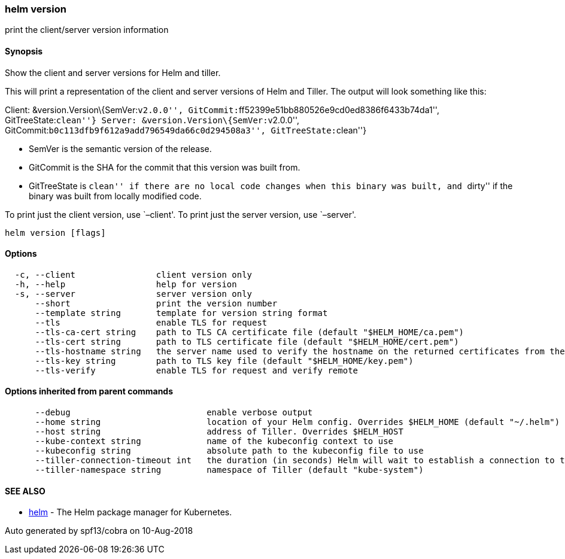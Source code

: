 helm version
~~~~~~~~~~~~

print the client/server version information

Synopsis
^^^^^^^^

Show the client and server versions for Helm and tiller.

This will print a representation of the client and server versions of
Helm and Tiller. The output will look something like this:

Client: &version.Version\{SemVer:``v2.0.0'',
GitCommit:``ff52399e51bb880526e9cd0ed8386f6433b74da1'',
GitTreeState:``clean''} Server: &version.Version\{SemVer:``v2.0.0'',
GitCommit:``b0c113dfb9f612a9add796549da66c0d294508a3'',
GitTreeState:``clean''}

* SemVer is the semantic version of the release.
* GitCommit is the SHA for the commit that this version was built from.
* GitTreeState is ``clean'' if there are no local code changes when this
binary was built, and ``dirty'' if the binary was built from locally
modified code.

To print just the client version, use `–client'. To print just the
server version, use `–server'.

....
helm version [flags]
....

Options
^^^^^^^

....
  -c, --client                client version only
  -h, --help                  help for version
  -s, --server                server version only
      --short                 print the version number
      --template string       template for version string format
      --tls                   enable TLS for request
      --tls-ca-cert string    path to TLS CA certificate file (default "$HELM_HOME/ca.pem")
      --tls-cert string       path to TLS certificate file (default "$HELM_HOME/cert.pem")
      --tls-hostname string   the server name used to verify the hostname on the returned certificates from the server
      --tls-key string        path to TLS key file (default "$HELM_HOME/key.pem")
      --tls-verify            enable TLS for request and verify remote
....

Options inherited from parent commands
^^^^^^^^^^^^^^^^^^^^^^^^^^^^^^^^^^^^^^

....
      --debug                           enable verbose output
      --home string                     location of your Helm config. Overrides $HELM_HOME (default "~/.helm")
      --host string                     address of Tiller. Overrides $HELM_HOST
      --kube-context string             name of the kubeconfig context to use
      --kubeconfig string               absolute path to the kubeconfig file to use
      --tiller-connection-timeout int   the duration (in seconds) Helm will wait to establish a connection to tiller (default 300)
      --tiller-namespace string         namespace of Tiller (default "kube-system")
....

SEE ALSO
^^^^^^^^

* link:helm.md[helm] - The Helm package manager for Kubernetes.

Auto generated by spf13/cobra on 10-Aug-2018
